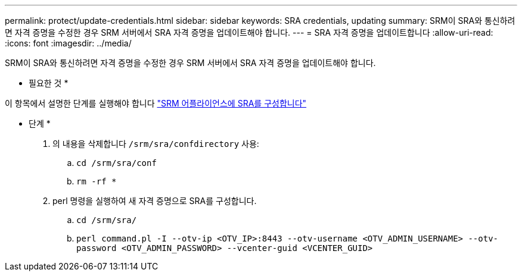 ---
permalink: protect/update-credentials.html 
sidebar: sidebar 
keywords: SRA credentials, updating 
summary: SRM이 SRA와 통신하려면 자격 증명을 수정한 경우 SRM 서버에서 SRA 자격 증명을 업데이트해야 합니다. 
---
= SRA 자격 증명을 업데이트합니다
:allow-uri-read: 
:icons: font
:imagesdir: ../media/


[role="lead"]
SRM이 SRA와 통신하려면 자격 증명을 수정한 경우 SRM 서버에서 SRA 자격 증명을 업데이트해야 합니다.

* 필요한 것 *

이 항목에서 설명한 단계를 실행해야 합니다 link:../protect/configure-on-srm-appliance.html["SRM 어플라이언스에 SRA를 구성합니다"]

* 단계 *

. 의 내용을 삭제합니다 `/srm/sra/confdirectory` 사용:
+
.. `cd /srm/sra/conf`
.. `rm -rf *`


. perl 명령을 실행하여 새 자격 증명으로 SRA를 구성합니다.
+
.. `cd /srm/sra/`
.. `perl command.pl -I --otv-ip <OTV_IP>:8443 --otv-username <OTV_ADMIN_USERNAME> --otv-password <OTV_ADMIN_PASSWORD> --vcenter-guid <VCENTER_GUID>`



